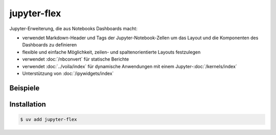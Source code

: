 jupyter-flex
============

Jupyter-Erweiterung, die aus Notebooks Dashboards macht:

* verwendet Markdown-Header und Tags der Jupyter-Notebook-Zellen um das Layout
  und die Komponenten des Dashboards zu definieren
* flexible und einfache Möglichkeit, zeilen- und spaltenorientierte Layouts
  festzulegen
* verwendet :doc:`/nbconvert` für statische Berichte
* verwendet :doc:`../voila/index` für dynamische Anwendungen mit einem
  Jupyter-:doc:`/kernels/index`
* Unterstützung von :doc:`/ipywidgets/index`

.. seealso::
   * `Docs <https://jupyter-flex.danielfrg.com>`_
   * `GitHub <https://github.com/danielfrg/jupyter-flex>`_

Beispiele
---------

.. figure:: movie-explorer.png
   :alt: Movie explorer
   :target: https://mybinder.org/v2/gh/danielfrg/jupyter-flex/0.6.4?urlpath=%2Fvoila%2Frender%2Fexamples%2Fmovie-explorer.ipynb

.. figure:: data-scoring.png
   :alt: NBA scoring
   :target: https://jupyter-flex.danielfrg.com/examples/nba-scoring

.. figure:: altair.png
   :alt: Altair plots
   :target: https://jupyter-flex.danielfrg.com/examples/altair

Installation
------------

.. code-block:: console

    $ uv add jupyter-flex
